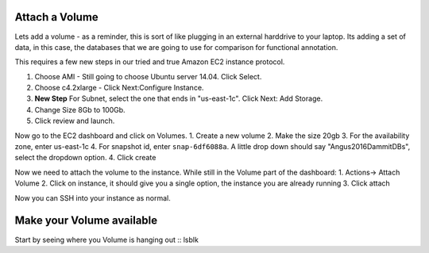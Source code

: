 ================================================
Attach a Volume
================================================
Lets add a volume - as a reminder, this is sort of like plugging in an external harddrive to your laptop. Its adding a set of data, in this case, the databases that we are going to use for comparison for functional annotation.

This requires a few new steps in our tried and true Amazon EC2 instance protocol.

1. Choose AMI - Still going to choose Ubuntu server 14.04. Click Select.
2. Choose c4.2xlarge - Click Next:Configure Instance.
3. **New Step** For Subnet, select the one that ends in "us-east-1c". Click Next: Add Storage.
4. Change Size 8Gb to 100Gb.
5. Click review and launch.

Now go to the EC2 dashboard and click on Volumes.  
1. Create a new volume
2. Make the size 20gb 
3. For the availability zone, enter us-east-1c
4. For snapshot id, enter ``snap-6df6088a``. A little drop down should say "Angus2016DammitDBs", select the dropdown option.
4. Click create

Now we need to attach the volume to the instance. While still in the Volume part of the dashboard:
1. Actions-> Attach Volume
2. Click on instance, it should give you a single option, the instance you are already running
3. Click attach

Now you can SSH into your instance as normal.


================================================
Make your Volume available
================================================

Start by seeing where you Volume is hanging out
::
lsblk

